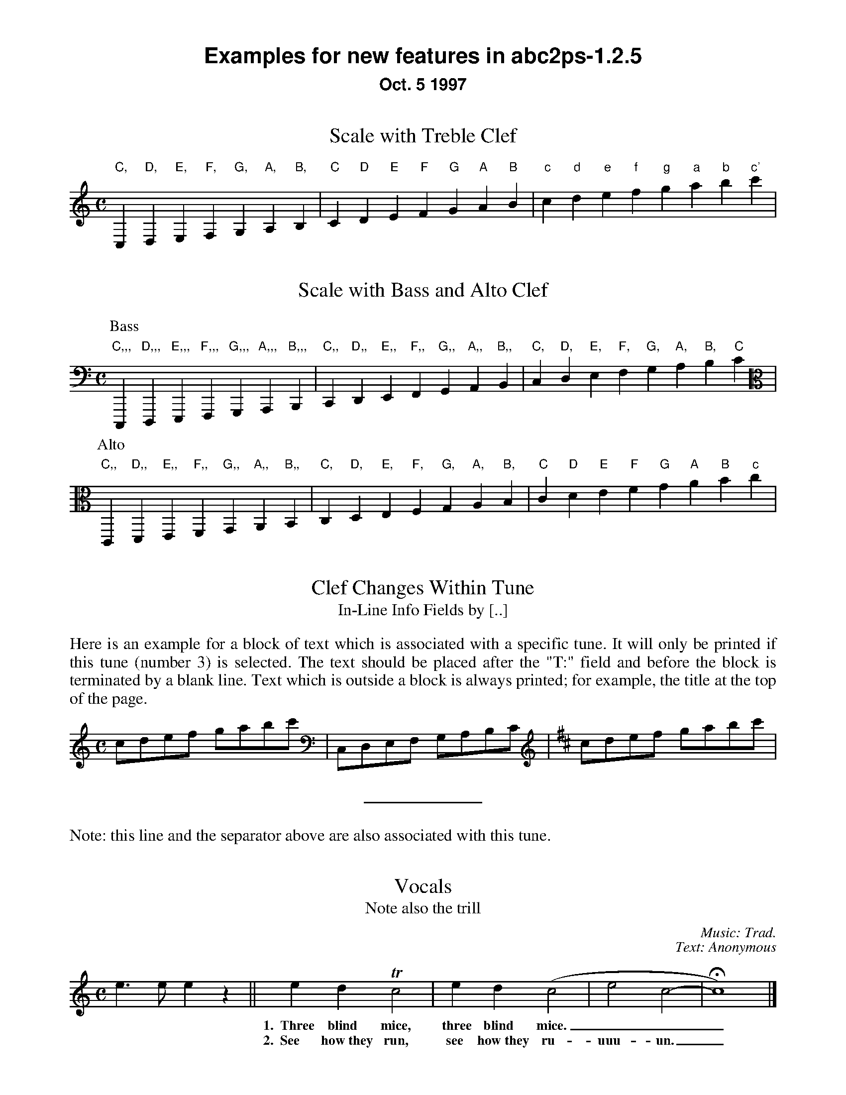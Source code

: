 %%textfont Helvetica-Bold 21
%%center Examples for new features in abc2ps-1.2.5
%%textfont * 16
%%center Oct. 5 1997
%%textfont Times-Roman 16

X:1
T:Scale with Treble Clef
M:C
%%freegchord 1	% abcm2ps: don't print 'b' as a flat sign
K:C treble	% abcm2ps: must be forced because too low at the beginning
L: 1/4
 "C,"C,"D,"D,"E,"E,"F,"F,  "G,"G,"A,"A,"B,"B,\
| "C"C"D"D"E"E"F"F  "G"G"A"A"B"B| "c"c "d"d"e"e"f"f  "g"g"a"a"b"b"c'"c' |

X:2
T:Scale with Bass and Alto Clef
M:C
K:C bass	% abcm2ps: no transposition
L: 1/4
P:Bass
 "C,,,"C,,,"D,,,"D,,,"E,,,"E,,,"F,,,"F,,,  "G,,,"G,,,"A,,,"A,,,"B,,,"B,,,|\
 "C,,"C,,"D,,"D,,"E,,"E,,"F,,"F,,  "G,,"G,,"A,,"A,,"B,,"B,,|\
 "C,"C, "D,"D,"E,"E,"F,"F,  "G,"G,"A,"A,"B,"B,"C"C |
P:Alto
%abcm2ps: don't have a new key signature
%K:C alto
K: clef=alto
 "C,,"C,,"D,,"D,,"E,,"E,,"F,,"F,,  "G,,"G,,"A,,"A,,"B,,"B,,\
| "C,"C,"D,"D,"E,"E,"F,"F,  "G,"G,"A,"A,"B,"B,| "C"C "D"D"E"E"F"F  "G"G"A"A"B"B"c"c |

X:3
T:Clef Changes Within Tune
T:In-Line Info Fields by [..]
% text moved out of tune header - change in abcm2ps-7.x.x
M:C
L: 1/8
K:C
%%begintext align
Here is an example for a block of text which is associated with a specific
tune. It will only be printed if this tune (number 3) is selected.
The text should be placed after the "T:" field and before the
block is terminated by a blank line.
Text which is outside a block is
always printed; for example, the title at the top of the page.
%%endtext
cdef gabc' [K:bass] | C,D,E,F, G,A,B,C [K:D treble] | cdef gabc' |  
%%sep
%%text Note: this line and the separator above are also associated with this tune. 

X:4
T:Vocals
T:Note also the trill
C:Music: Trad.
C:Text: Anonymous
M:C
K:C
L: 1/4
e>e ez || edTc2 | ed(c2 | e2 c2- | Hc4) |]
w: *** 1.~~Three blind mice, three blind mice.___
w: *** 2.~~See how~they run, see how~they ru-uuu-un._

X:6
T:Invisible Rests Using X
M:C
K:C
L: 1/4
"F"z4|"F"x4|"F"z4|"F"x4|"Bb"z4|"Bb"x4|"F"z4|"F"x4|"C"z4|"Bb"x4|"F"z4|"F"x4||

%%leftmargin 3cm

X:5
T:Scotland The Brave
T:Demonstrating the Bagpipe Mode and Output Formatting
%%titleleft
%%titlefont Helvetica-Bold 24
%%subtitlefont Helvetica-Bold 16
%%composerspace 0.4cm
%%composerfont Helvetica 13
%%staffwidth 5.5in
%%scale 0.75
%%staffsep 55
C:Trad.
C:from PS file by Alan S. Watt
P:March
L:1/8
M:4/4
K:HP
e|{g}A2 {GdGe}A>B {gcd}c{e}A {gcd}ce| {ag}a2{g}a2 {GdG}ae {gcd}c{e}A|
   {Gdc}d2 {g}f>d {gcd}ce {gcd}c{e}A|{GdG}B2{gef}e2{A}e>f {g}e/>d/{g}c/>B/|
{g}A2 {GdGe}A>B {gcd}c{e}A {gcd}ce| {ag}a2{g}a2 {GdG}ae {gcd}c{e}A|
   {Gdc}d2 {g}f>d {gcd}ce {gcd}c{e}A|{GdG}B2{g}A>B {G}A2 {gcd}ce||

%%vskip 1cm
%%textfont Times-Roman 16
%%begintext
Summary of changes:

- Bass and alto clefs.
- Vocals.
- In-line info fields can be coded using [...].
- Subtitles now printed without "or:".
- Can be more than one composer field.
- Predefined formats: standard, pretty, pretty2 (flag -p, -P).
- Format page layout by .fmt file selected with flag -F.
- Format page layout by %%-pseudocomments in abc file.
- Other pseudocomments: %%sep, %%vskip, %%newpage.
- Text output using %%text, %%center, and %%begintext .. %%endtext.
- "x" functions like a rest but is invisible on the page.
- Bagpipe mode for K:HP.
%%endtext
